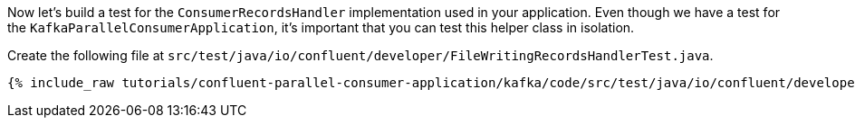 
Now let's build a test for the `ConsumerRecordsHandler` implementation used in your application.  Even though we have a test for the `KafkaParallelConsumerApplication`, it's
important that you can test this helper class in isolation.

Create the following file at `src/test/java/io/confluent/developer/FileWritingRecordsHandlerTest.java`.
+++++
<pre class="snippet"><code class="java">{% include_raw tutorials/confluent-parallel-consumer-application/kafka/code/src/test/java/io/confluent/developer/FileWritingRecordsHandlerTest.java %}</code></pre>
+++++
